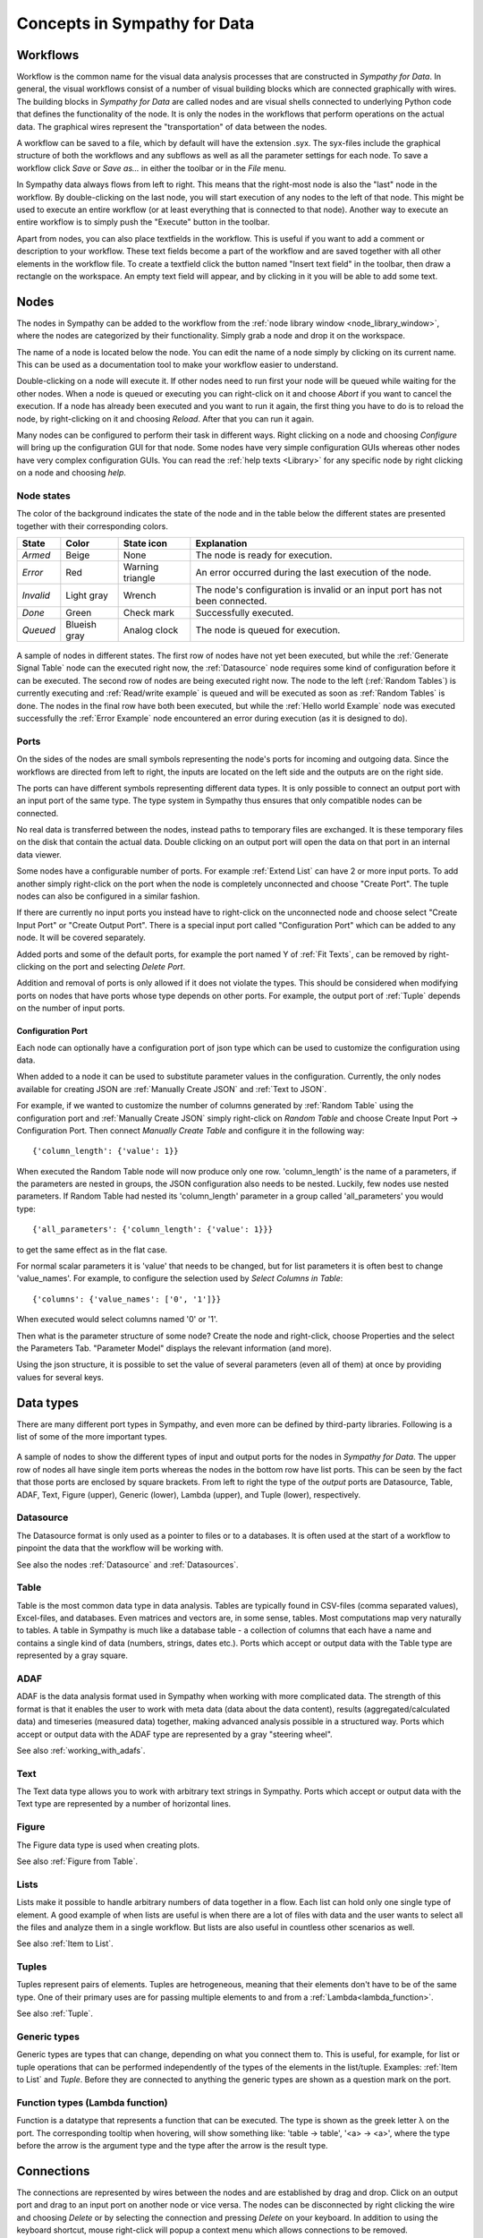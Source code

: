 .. This file is part of Sympathy for Data.
..
..  Copyright (c) 2010-2012 System Engineering Software Society
..
..     Sympathy for Data is free software: you can redistribute it and/or modify
..     it under the terms of the GNU General Public License as published by
..     the Free Software Foundation, either version 3 of the License, or
..     (at your option) any later version.
..
..     Sympathy for Data is distributed in the hope that it will be useful,
..     but WITHOUT ANY WARRANTY; without even the implied warranty of
..     MERCHANTABILITY or FITNESS FOR A PARTICULAR PURPOSE.  See the
..     GNU General Public License for more details.
..     You should have received a copy of the GNU General Public License
..     along with Sympathy for Data. If not, see <http://www.gnu.org/licenses/>.

Concepts in Sympathy for Data
=============================

Workflows
---------
Workflow is the common name for the visual data analysis processes that are
constructed in *Sympathy for Data*. In general, the visual workflows consist of
a number of visual building blocks which are connected graphically with wires.
The building blocks in *Sympathy for Data* are called nodes and are visual
shells connected to underlying Python code that defines the functionality of
the node. It is only the nodes in the workflows that perform operations on the
actual data. The graphical wires represent the "transportation" of data between
the nodes.

A workflow can be saved to a file, which by default will have the extension
.syx. The syx-files include the graphical structure of both the workflows and
any subflows as well as all the parameter settings for each node. To save a
workflow click *Save* or *Save as...* in either the toolbar or in the *File*
menu.

In Sympathy data always flows from left to right. This means that the
right-most node is also the "last" node in the workflow. By double-clicking on
the last node, you will start execution of any nodes to the left of that node.
This might be used to execute an entire workflow (or at least everything that
is connected to that node). Another way to execute an entire workflow is to
simply push the "Execute" button in the toolbar.

Apart from nodes, you can also place textfields in the workflow. This is useful
if you want to add a comment or description to your workflow. These text fields
become a part of the workflow and are saved together with all other
elements in the workflow file. To create a textfield click the button named "Insert text
field" in the toolbar, then draw a rectangle on the workspace. An empty text
field will appear, and by clicking in it you will be able to add some text.

.. _`node_section`:

Nodes
-----
.. TODO : A short description of what nodes are.

The nodes in Sympathy can be added to the workflow from the :ref:`node library
window <node_library_window>`, where the nodes are categorized by their
functionality. Simply grab a node and drop it on the workspace.

The name of a node is located below the node. You can edit the name of a node
simply by clicking on its current name. This can be used as a documentation
tool to make your workflow easier to understand.

Double-clicking on a node will execute it. If other nodes need to run first
your node will be queued while waiting for the other nodes. When a node is
queued or executing you can right-click on it and choose *Abort* if you want to
cancel the execution. If a node has already been executed and you want to run
it again, the first thing you have to do is to reload the node, by
right-clicking on it and choosing *Reload*. After that you can run it again.

Many nodes can be configured to perform their task in different ways. Right
clicking on a node and choosing *Configure* will bring up the configuration GUI
for that node. Some nodes have very simple configuration GUIs whereas other
nodes have very complex configuration GUIs. You can read the :ref:`help texts
<Library>` for any specific node by right clicking on a node and choosing
*help*.

Node states
^^^^^^^^^^^
The color of the background indicates the state of the node and in the table
below the different states are presented together with their corresponding
colors.

+-----------+----------------+-----------------+-----------------------------------------+
| State     | Color          | State icon      | Explanation                             |
+===========+================+=================+=========================================+
| `Armed`   | Beige          | None            | The node is ready for execution.        |
+-----------+----------------+-----------------+-----------------------------------------+
| `Error`   | Red            | Warning         | An error occurred during the last       |
|           |                | triangle        | execution of the node.                  |
+-----------+----------------+-----------------+-----------------------------------------+
| `Invalid` | Light gray     | Wrench          | The node's configuration is invalid or  |
|           |                |                 | an input port has not been connected.   |
+-----------+----------------+-----------------+-----------------------------------------+
| `Done`    | Green          | Check mark      | Successfully executed.                  |
+-----------+----------------+-----------------+-----------------------------------------+
| `Queued`  | Blueish gray   | Analog clock    | The node is queued for execution.       |
+-----------+----------------+-----------------+-----------------------------------------+


.. figure:: screenshot_node_states.png
   :alt: Sympathy node states.
   :align: center

   A sample of nodes in different states. The first row of nodes have not yet
   been executed, but while the :ref:`Generate Signal Table` node can the
   executed right now, the :ref:`Datasource` node requires some kind of
   configuration before it can be executed. The second row of nodes are being
   executed right now. The node to the left (:ref:`Random Tables`) is currently
   executing and :ref:`Read/write example` is queued and will be executed as
   soon as :ref:`Random Tables` is done. The nodes in the final row have both
   been executed, but while the :ref:`Hello world Example` node was executed
   successfully the :ref:`Error Example` node encountered an error during
   execution (as it is designed to do).

.. _`node_section_ports`:

Ports
^^^^^
On the sides of the nodes are small symbols representing the node's ports for
incoming and outgoing data. Since the workflows are directed from left to
right, the inputs are located on the left side and the outputs are on the right
side.

The ports can have different symbols representing different data types. It is
only possible to connect an output port with an input port of the same type.
The type system in Sympathy thus ensures that only compatible nodes can be
connected.

No real data is transferred between the nodes, instead paths to temporary files
are exchanged. It is these temporary files on the disk that contain the actual
data. Double clicking on an output port will open the data on that port in an
internal data viewer.

Some nodes have a configurable number of ports. For example :ref:`Extend List`
can have 2 or more input ports. To add another simply right-click on the port
when the node is completely unconnected and choose "Create Port". The tuple
nodes can also be configured in a similar fashion.

If there are currently no input ports you instead have to right-click on the
unconnected node and choose select "Create Input Port" or "Create Output Port".
There is a special input port called "Configuration Port" which can be added to
any node. It will be covered separately.

Added ports and some of the default ports, for example the port named Y of
:ref:`Fit Texts`, can be removed by right-clicking on the port and selecting
*Delete Port*.

Addition and removal of ports is only allowed if it does not violate the types.
This should be considered when modifying ports on nodes that have ports whose
type depends on other ports. For example, the output port of :ref:`Tuple` depends
on the number of input ports.

.. _`configuration_port`:

Configuration Port
##################

Each node can optionally have a configuration port of json type which can be
used to customize the configuration using data.

When added to a node it can be used to substitute parameter values in the
configuration. Currently, the only nodes available for creating JSON are
:ref:`Manually Create JSON` and :ref:`Text to JSON`.

For example, if we wanted to customize the number of columns generated by
:ref:`Random Table` using the configuration port and
:ref:`Manually Create JSON` simply right-click on `Random Table` and choose
Create Input Port -> Configuration Port. Then connect `Manually Create Table`
and configure it in the following way::

  {'column_length': {'value': 1}}

When executed the Random Table node will now produce only one row.
'column_length' is the name of a parameters, if the parameters are nested
in groups, the JSON configuration also needs to be nested. Luckily, few
nodes use nested parameters. If Random Table had nested its 'column_length'
parameter in a group called 'all_parameters' you would type::

  {'all_parameters': {'column_length': {'value': 1}}}

to get the same effect as in the flat case.

For normal scalar parameters it is 'value' that needs to be changed, but for
list parameters it is often best to change 'value_names'.
For example, to configure the selection used by `Select Columns in Table`::

  {'columns': {'value_names': ['0', '1']}}

When executed would select columns named '0' or '1'.

Then what is the parameter structure of some node? Create the node and
right-click, choose Properties and the select the Parameters Tab. "Parameter
Model" displays the relevant information (and more).

Using the json structure, it is possible to set the value of several parameters
(even all of them) at once by providing values for several keys.


Data types
----------
There are many different port types in Sympathy, and even more can be defined
by third-party libraries. Following is a list of some of the more important
types.

.. figure:: screenshot_ports.png
   :alt: Input and output ports.
   :align: center

   A sample of nodes to show the different types of input and output ports for
   the nodes in `Sympathy for Data`. The upper row of nodes all have single
   item ports whereas the nodes in the bottom row have list ports. This can be
   seen by the fact that those ports are enclosed by square brackets. From left
   to right the type of the *output* ports are Datasource, Table, ADAF,
   Text, Figure (upper), Generic (lower), Lambda (upper), and Tuple (lower),
   respectively.

Datasource
^^^^^^^^^^
The Datasource format is only used as a pointer to files or to a databases. It
is often used at the start of a workflow to pinpoint the data that the workflow
will be working with.

See also the nodes :ref:`Datasource` and :ref:`Datasources`.

Table
^^^^^
Table is the most common data type in data analysis. Tables are typically found
in CSV-files (comma separated values), Excel-files, and databases. Even matrices
and vectors are, in some sense, tables. Most computations map very naturally to
tables. A table in Sympathy is much like a database table - a collection of
columns that each have a name and contains a single kind of data (numbers,
strings, dates etc.). Ports which accept or output data with the Table type are
represented by a gray square.

ADAF
^^^^
ADAF is the data analysis format used in Sympathy when working with more
complicated data. The strength of this format is that it enables the user to
work with meta data (data about the data content), results
(aggregated/calculated data) and timeseries (measured data) together, making
advanced analysis possible in a structured way. Ports which accept or output
data with the ADAF type are represented by a gray "steering wheel".

See also :ref:`working_with_adafs`.

Text
^^^^
The Text data type allows you to work with arbitrary text strings in Sympathy.
Ports which accept or output data with the Text type are represented by a
number of horizontal lines.

Figure
^^^^^^
The Figure data type is used when creating plots.

See also :ref:`Figure from Table`.

.. _`lists`:

Lists
^^^^^
Lists make it possible to handle arbitrary numbers of data together in a
flow. Each list can hold only one single type of element. A good example of
when lists are useful is when there are a lot of files with data and the user
wants to select all the files and analyze them in a single workflow. But lists
are also useful in countless other scenarios as well.

See also :ref:`Item to List`.

Tuples
^^^^^^
Tuples represent pairs of elements. Tuples are hetrogeneous, meaning that their
elements don't have to be of the same type. One of their primary uses are for
passing multiple elements to and from a :ref:`Lambda<lambda_function>`.

See also :ref:`Tuple`.

.. _`Generic types`:

Generic types
^^^^^^^^^^^^^
Generic types are types that can change, depending on what you connect them to.
This is useful, for example, for list or tuple operations that can be performed
independently of the types of the elements in the list/tuple. Examples:
:ref:`Item to List` and `Tuple`. Before they are connected to anything the
generic types are shown as a question mark on the port.

Function types (Lambda function)
^^^^^^^^^^^^^^^^^^^^^^^^^^^^^^^^
Function is a datatype that represents a function that can be executed. The
type is shown as the greek letter |lambda| on the port. The corresponding
tooltip when hovering, will show something like: 'table -> table', '<a> ->
<a>', where the type before the arrow is the argument type and the type after
the arrow is the result type.

.. |lambda| unicode:: U+03BB


Connections
-----------

The connections are represented by wires between the nodes and are established
by drag and drop. Click on an output port and drag to an input port on another
node or vice versa. The nodes can be disconnected by right clicking the wire and
choosing *Delete* or by selecting the connection and pressing *Delete* on your
keyboard. In addition to using the keyboard shortcut, mouse right-click will
popup a context menu which allows connections to be removed.

.. _`route_points`:

Route points
^^^^^^^^^^^^

The connection context menu allows route points to be created. Route points are
parts of the connections that can be moved, this can sometimes be helpful to
make better layouts.


Text fields
-----------
Text fields are a kind of comments or annotations that you can add to your flow.
They are purely cosmetical and thus do not in any way affect the execution of a
flow. But they can be a great way to add some documentation to a flow.

To add a text field use the *Insert text field* button in the toolbar. To edit
the text in a text field, simply double-click on it and an editor will appear.
In the context menu you can also change the background color of the text field.
Markdown_ syntax is supported in text fields.

.. _Markdown: http://daringfireball.net/projects/markdown/syntax


Control structures
------------------
Things like loops and if-statements are not as ubiquitous in sympathy workflows
as they are in ordinary programming languages. They are instead often
implemented in a more data-centric way.

Conditional execution
^^^^^^^^^^^^^^^^^^^^^
If you want to branch a flow and only execute a single branch, you can often
get away with using filters and selectors to guide the data into different
branches. For more complex conditional execution, use the node
:ref:`Conditional Propagate`.

Looping
^^^^^^^
The easiest way to loop over data in Sympathy is to use list nodes. Most list
nodes implicitly loop over all the incoming data. For example :ref:`Select
columns in Tables` will loop over all the tables in the input and do the
selection for each of them.

For the situations when there is no list node for what you need to do you can
instead use the node :ref:`Map` to run a
:ref:`Lambda<lambda_function>` once for each element in a list.
